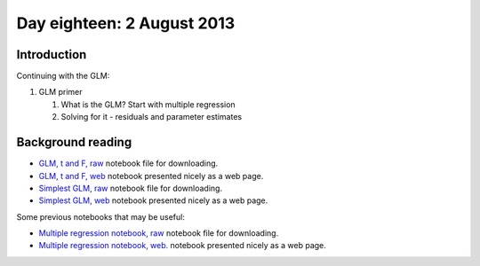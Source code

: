 ###########################
Day eighteen: 2 August 2013
###########################

************
Introduction
************

Continuing with the GLM:

#. GLM primer

   #. What is the GLM? Start with multiple regression
   #. Solving for it - residuals and parameter estimates

******************
Background reading
******************

* `GLM, t and F, raw
  <https://raw.github.com/practical-neuroimaging/pna-notebooks/master/GLM_t_F.ipynb>`_
  notebook file for downloading.
* `GLM, t and F, web
  <http://nbviewer.ipython.org/urls/raw.github.com/practical-neuroimaging/pna-notebooks/master/GLM_t_F.ipynb>`_
  notebook presented nicely as a web page.
* `Simplest GLM, raw
  <https://raw.github.com/practical-neuroimaging/pna-notebooks/master/simplest_glm.ipynb>`_
  notebook file for downloading.
* `Simplest GLM, web
  <http://nbviewer.ipython.org/urls/raw.github.com/practical-neuroimaging/pna-notebooks/master/simplest_glm.ipynb>`_
  notebook presented nicely as a web page.

Some previous notebooks that may be useful:

* `Multiple regression notebook, raw
  <https://github.com/jbpoline/bayfmri/blob/master/notebooks/005-Simple-Linear-Regression.ipynb>`_
  notebook file for downloading.
* `Multiple regression notebook, web.
  <http://nbviewer.ipython.org/urls/raw.github.com/jbpoline/bayfmri/master/notebooks/005-Simple-Linear-Regression.ipynb>`_
  notebook presented nicely as a web page.
